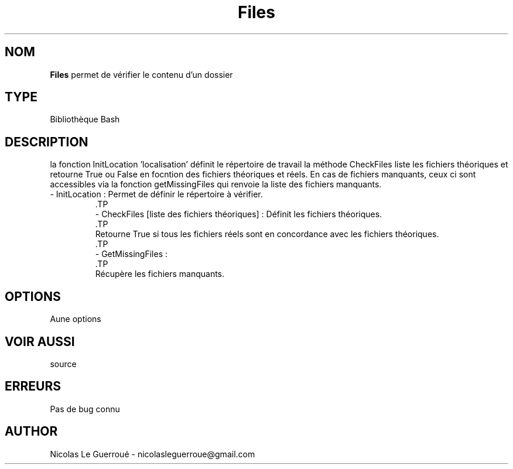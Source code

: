 .\" Manuel pour la bilbiothèque Files
.TH Files 7 "20/10/19" "Version 1.0" "Manuel Files"

.SH NOM
.B Files
permet de vérifier le contenu d'un dossier
.SH TYPE
Bibliothèque Bash

.SH DESCRIPTION
la fonction InitLocation 'localisation' définit le répertoire de travail 
la méthode CheckFiles liste les fichiers théoriques et retourne True ou False en focntion des fichiers théoriques et réels.
En cas de fichiers manquants, ceux ci sont accessibles via la fonction getMissingFiles qui renvoie la liste des fichiers manquants.
.TP
 - InitLocation : Permet de définir le répertoire à vérifier.
 .TP
 - CheckFiles [liste des fichiers théoriques] : Définit les fichiers théoriques.
 .TP 
 Retourne True si tous les fichiers réels sont en concordance avec les fichiers théoriques.
 .TP 
 - GetMissingFiles :
 .TP
 Récupère les fichiers manquants.

.SH OPTIONS
Aune options
.SH VOIR AUSSI
source
.SH ERREURS \n
Pas de bug connu
.SH AUTHOR \n
Nicolas Le Guerroué - nicolasleguerroue@gmail.com
